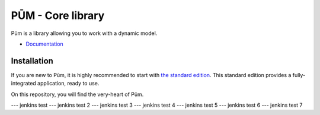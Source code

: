PŪM - Core library
==================

Pūm is a library allowing you to work with a dynamic model.

* `Documentation <doc/index.rst>`_

Installation
------------

If you are new to Pūm, it is highly recommended to start with `the standard edition <https://github.com/les-argonautes/pum-standard-edition>`_. This standard edition provides a fully-integrated application, ready to use.

On this repository, you will find the very-heart of Pūm.

--- jenkins test
--- jenkins test 2
--- jenkins test 3
--- jenkins test 4
--- jenkins test 5
--- jenkins test 6
--- jenkins test 7